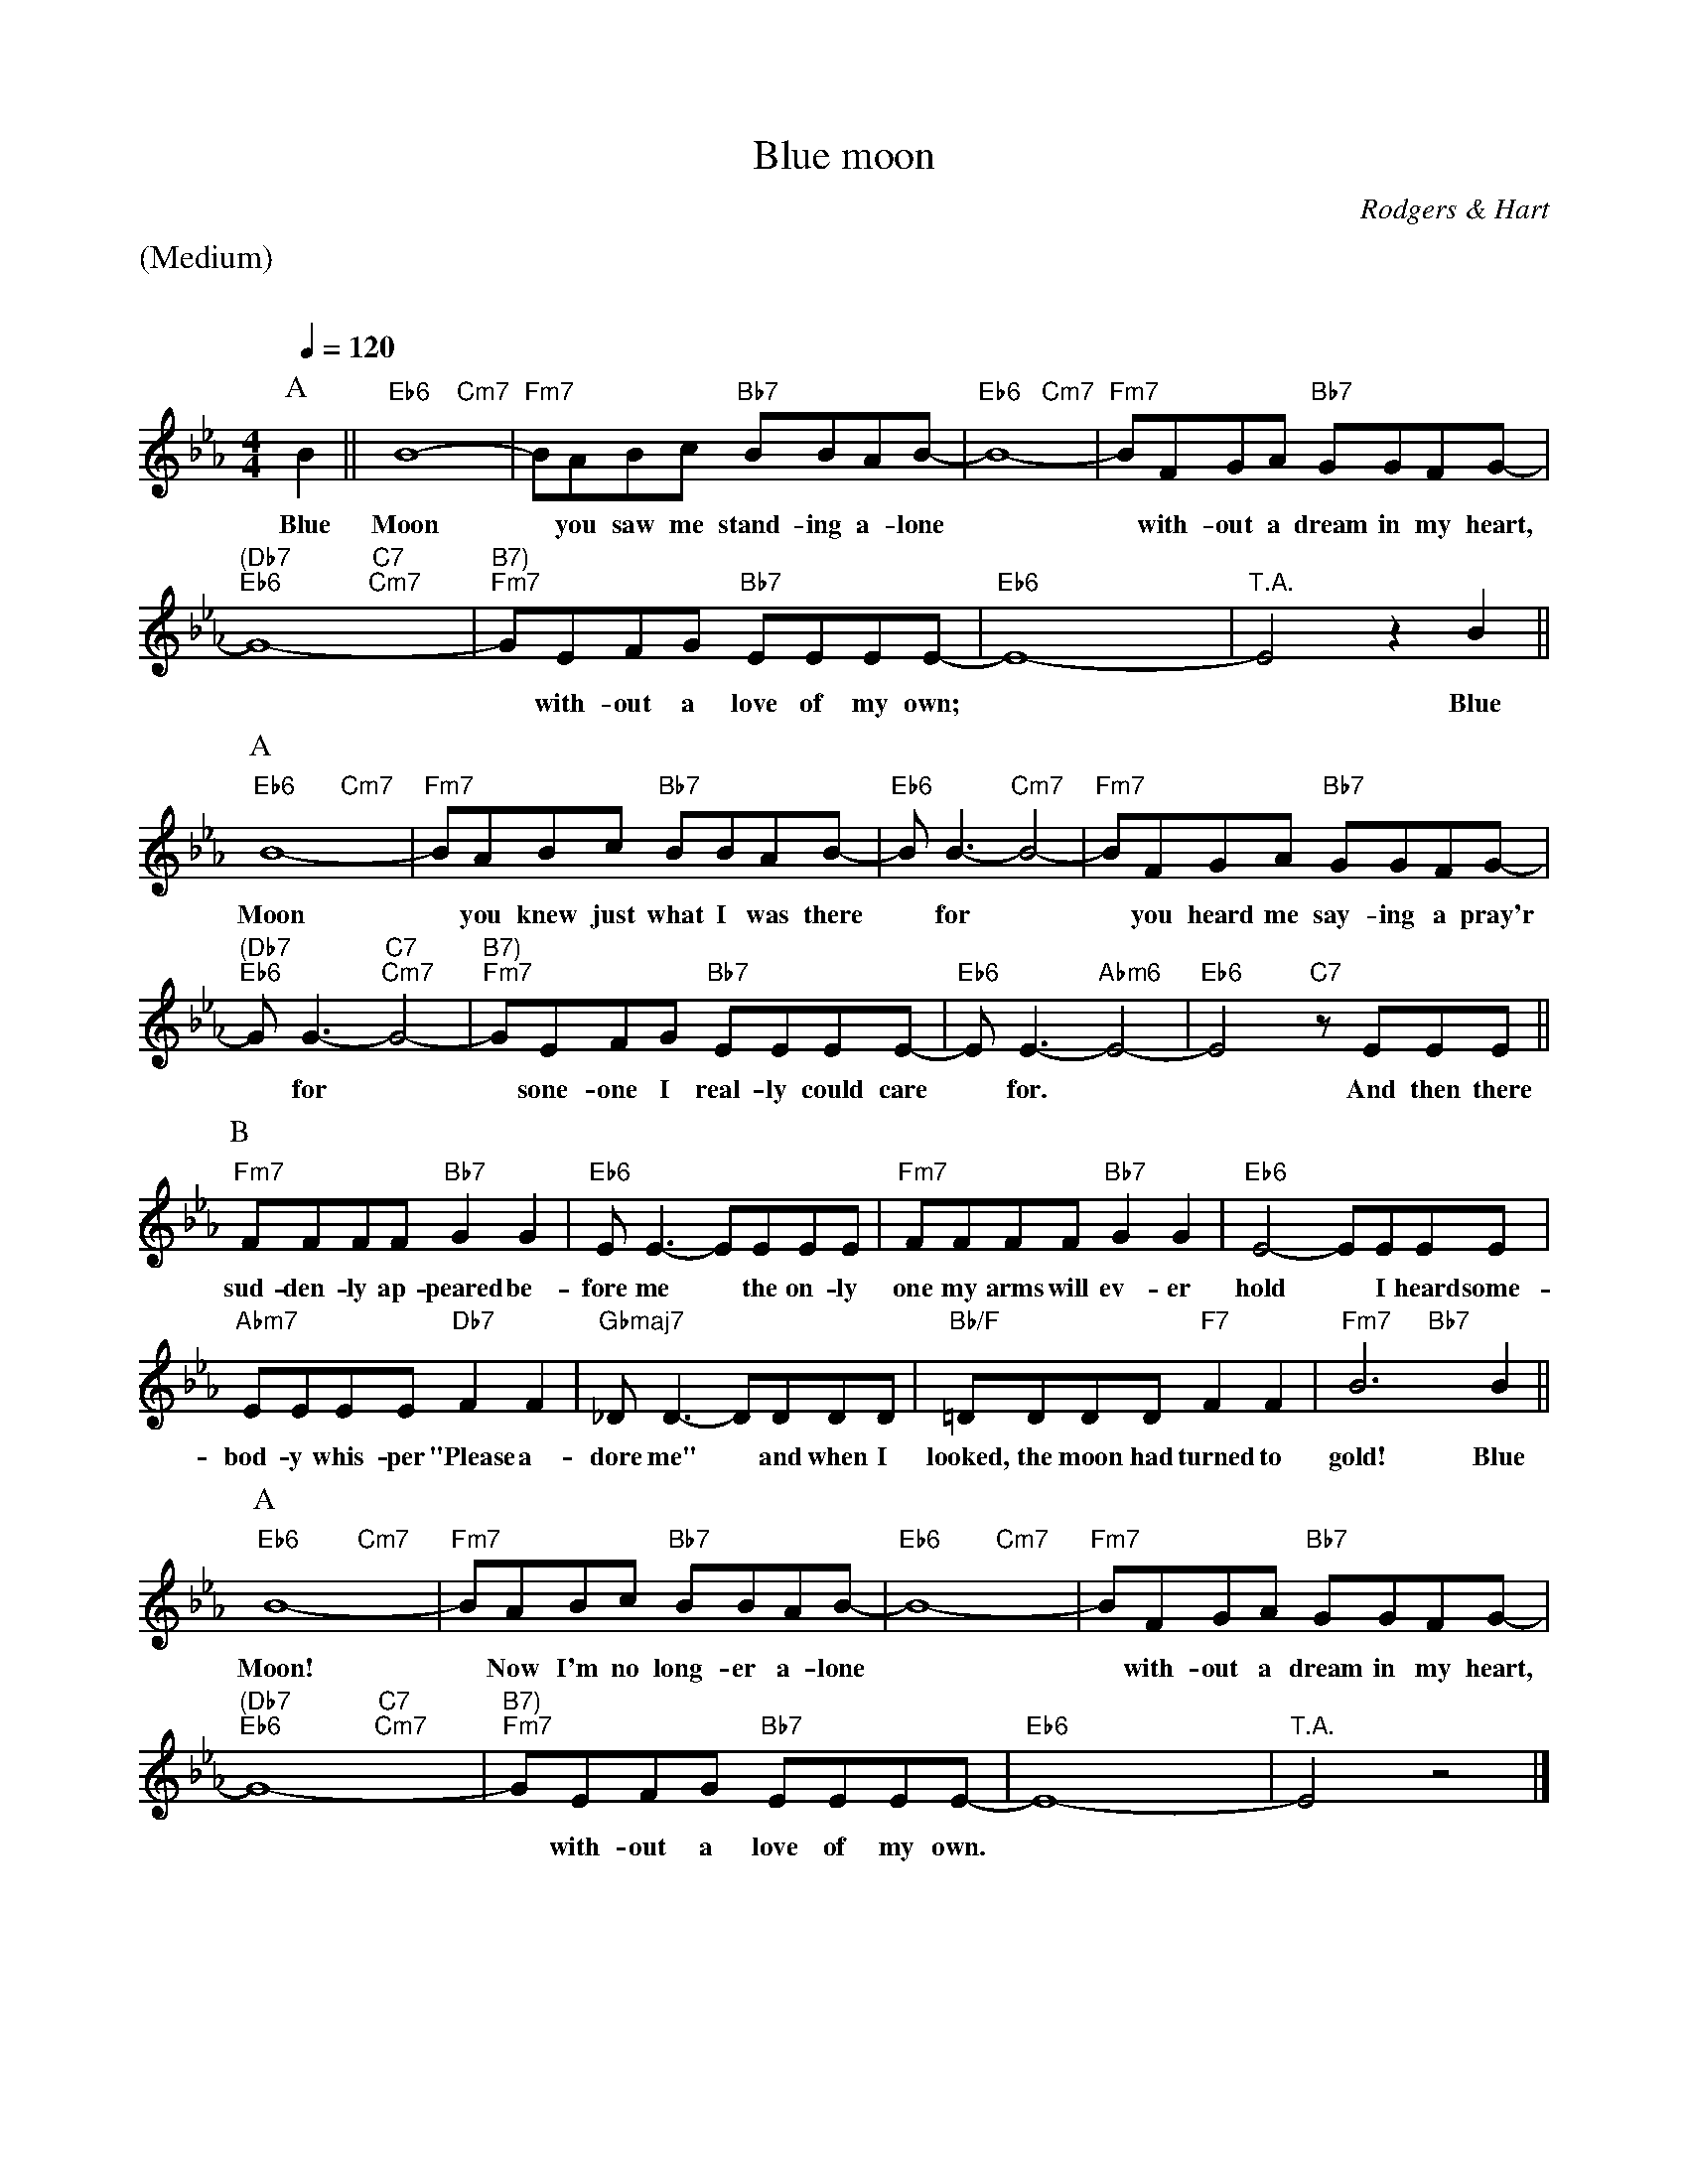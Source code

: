 X:1
%% Copyright 1934 (Renewed 1962) METRO-GOLDWYN-MAYER INC.
T:Blue moon
M:4/4
L:1/8
C:Rodgers & Hart
Q:1/4=120
%%staves (chords melody)
K:Eb
%%text (Medium)
%%vskip 20
% A %%%%%%%%%%%%%%%%%%%%%%%%%%%%%%%%%%%%
P:A
V:chords
x2 || "Eb6"x4 "Cm7"x4 | "Fm7"x4 "Bb7"x4 | "Eb6"x4 "Cm7"x4 | "Fm7"x4 "Bb7"x4 |
"(Db7""Eb6"x4 "C7""Cm7"x4 | "B7)""Fm7"x4 "Bb7"x4 | "Eb6"x4 x4 | "T.A."x4 x4 ||
V:melody
B2 || B8- | BABc BBAB- | B8- | BFGA GGFG- |
w:Blue Moon* you saw me stand-ing a-lone** with-out a dream in my heart,
G8- | GEFG EEEE- | E8- | E4 z2B2 ||
w:**with-out a love of my own;** Blue
% A %%%%%%%%%%%%%%%%%%%%%%%%%%%%%%%%%%%%
P:A
V:chords
"Eb6"x4 "Cm7"x4 | "Fm7"x4 "Bb7"x4 | "Eb6"x4 "Cm7"x4 | "Fm7"x4 "Bb7"x4 |
"(Db7""Eb6"x4 "C7""Cm7"x4 | "B7)""Fm7"x4 "Bb7"x4 | "Eb6"x4 "Abm6"x4 | "Eb6"x4 "C7"x4 ||
V:melody
B8- | BABc BBAB- | BB3- B4- | BFGA GGFG- |
w:Moon* you knew just what I was there* for** you heard me say-ing a pray'r
GG3- G4- | GEFG EEEE- | EE3- E4- | E4 zEEE ||
w:*for** sone-one I real-ly could care* for.** And then there
% B %%%%%%%%%%%%%%%%%%%%%%%%%%%%%%%%%%%%
P:B
V:chords
"Fm7"x4 "Bb7"x4 | "Eb6"x4 x4 | "Fm7"x4 "Bb7"x4 | "Eb6"x4 x4 |
"Abm7"x4 "Db7"x4 | "Gbmaj7"x4 x4 | "Bb/F"x4 "F7"x4 | "Fm7"x4 "Bb7"x4 ||
V:melody
FFFF G2G2 | EE3- EEEE | FFFF G2G2 | E4- EEEE |
w:sud-den-ly ap-peared be-fore me* the on-ly one my arms will ev-er hold* I heard some-
EEEE F2F2 | _DD3- DDDD | =DDDD F2F2 | B6B2 ||
w:bod-y whis-per "Please a-dore me"* and when I looked, the moon had turned to gold! Blue
% A %%%%%%%%%%%%%%%%%%%%%%%%%%%%%%%%%%%%
P:A
V:chords
"Eb6"x4 "Cm7"x4 | "Fm7"x4 "Bb7"x4 | "Eb6"x4 "Cm7"x4 | "Fm7"x4 "Bb7"x4 |
"(Db7""Eb6"x4 "C7""Cm7"x4 | "B7)""Fm7"x4 "Bb7"x4 | "Eb6"x4 x4 | "T.A."x4 x4 |]
V:melody
B8- | BABc BBAB- | B8- | BFGA GGFG- |
w:Moon!* Now I'm no long-er a-lone** with-out a dream in my heart,
G8- | GEFG EEEE- | E8- | E4 z4 |]
w:** with-out a love of my own.**
